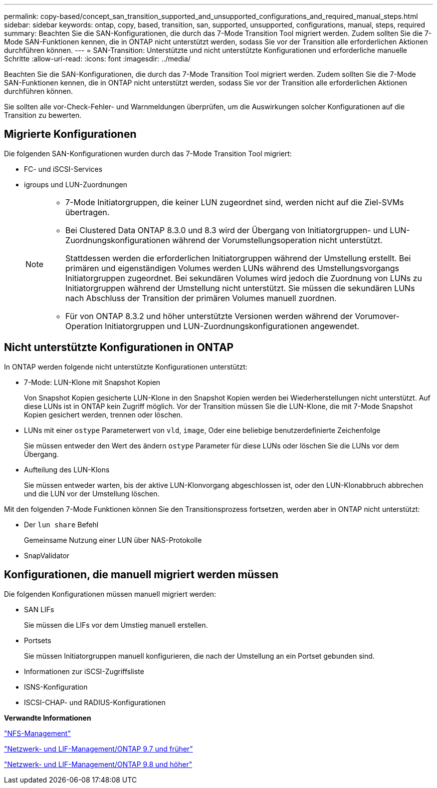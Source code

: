 ---
permalink: copy-based/concept_san_transition_supported_and_unsupported_configurations_and_required_manual_steps.html 
sidebar: sidebar 
keywords: ontap, copy, based, transition, san, supported, unsupported, configurations, manual, steps, required 
summary: Beachten Sie die SAN-Konfigurationen, die durch das 7-Mode Transition Tool migriert werden. Zudem sollten Sie die 7-Mode SAN-Funktionen kennen, die in ONTAP nicht unterstützt werden, sodass Sie vor der Transition alle erforderlichen Aktionen durchführen können. 
---
= SAN-Transition: Unterstützte und nicht unterstützte Konfigurationen und erforderliche manuelle Schritte
:allow-uri-read: 
:icons: font
:imagesdir: ../media/


[role="lead"]
Beachten Sie die SAN-Konfigurationen, die durch das 7-Mode Transition Tool migriert werden. Zudem sollten Sie die 7-Mode SAN-Funktionen kennen, die in ONTAP nicht unterstützt werden, sodass Sie vor der Transition alle erforderlichen Aktionen durchführen können.

Sie sollten alle vor-Check-Fehler- und Warnmeldungen überprüfen, um die Auswirkungen solcher Konfigurationen auf die Transition zu bewerten.



== Migrierte Konfigurationen

Die folgenden SAN-Konfigurationen wurden durch das 7-Mode Transition Tool migriert:

* FC- und iSCSI-Services
* igroups und LUN-Zuordnungen
+
[NOTE]
====
** 7-Mode Initiatorgruppen, die keiner LUN zugeordnet sind, werden nicht auf die Ziel-SVMs übertragen.
** Bei Clustered Data ONTAP 8.3.0 und 8.3 wird der Übergang von Initiatorgruppen- und LUN-Zuordnungskonfigurationen während der Vorumstellungsoperation nicht unterstützt.
+
Stattdessen werden die erforderlichen Initiatorgruppen während der Umstellung erstellt. Bei primären und eigenständigen Volumes werden LUNs während des Umstellungsvorgangs Initiatorgruppen zugeordnet. Bei sekundären Volumes wird jedoch die Zuordnung von LUNs zu Initiatorgruppen während der Umstellung nicht unterstützt. Sie müssen die sekundären LUNs nach Abschluss der Transition der primären Volumes manuell zuordnen.

** Für von ONTAP 8.3.2 und höher unterstützte Versionen werden während der Vorumover-Operation Initiatorgruppen und LUN-Zuordnungskonfigurationen angewendet.


====




== Nicht unterstützte Konfigurationen in ONTAP

In ONTAP werden folgende nicht unterstützte Konfigurationen unterstützt:

* 7-Mode: LUN-Klone mit Snapshot Kopien
+
Von Snapshot Kopien gesicherte LUN-Klone in den Snapshot Kopien werden bei Wiederherstellungen nicht unterstützt. Auf diese LUNs ist in ONTAP kein Zugriff möglich. Vor der Transition müssen Sie die LUN-Klone, die mit 7-Mode Snapshot Kopien gesichert werden, trennen oder löschen.

* LUNs mit einer `ostype` Parameterwert von `vld`, `image`, Oder eine beliebige benutzerdefinierte Zeichenfolge
+
Sie müssen entweder den Wert des ändern `ostype` Parameter für diese LUNs oder löschen Sie die LUNs vor dem Übergang.

* Aufteilung des LUN-Klons
+
Sie müssen entweder warten, bis der aktive LUN-Klonvorgang abgeschlossen ist, oder den LUN-Klonabbruch abbrechen und die LUN vor der Umstellung löschen.



Mit den folgenden 7-Mode Funktionen können Sie den Transitionsprozess fortsetzen, werden aber in ONTAP nicht unterstützt:

* Der `lun share` Befehl
+
Gemeinsame Nutzung einer LUN über NAS-Protokolle

* SnapValidator




== Konfigurationen, die manuell migriert werden müssen

Die folgenden Konfigurationen müssen manuell migriert werden:

* SAN LIFs
+
Sie müssen die LIFs vor dem Umstieg manuell erstellen.

* Portsets
+
Sie müssen Initiatorgruppen manuell konfigurieren, die nach der Umstellung an ein Portset gebunden sind.

* Informationen zur iSCSI-Zugriffsliste
* ISNS-Konfiguration
* ISCSI-CHAP- und RADIUS-Konfigurationen


*Verwandte Informationen*

https://docs.netapp.com/ontap-9/topic/com.netapp.doc.cdot-famg-nfs/home.html["NFS-Management"]

https://docs.netapp.com/ontap-9/topic/com.netapp.doc.dot-cm-nmg/home.html["Netzwerk- und LIF-Management/ONTAP 9.7 und früher"]

https://docs.netapp.com/us-en/ontap/networking/index.html["Netzwerk- und LIF-Management/ONTAP 9.8 und höher"]
